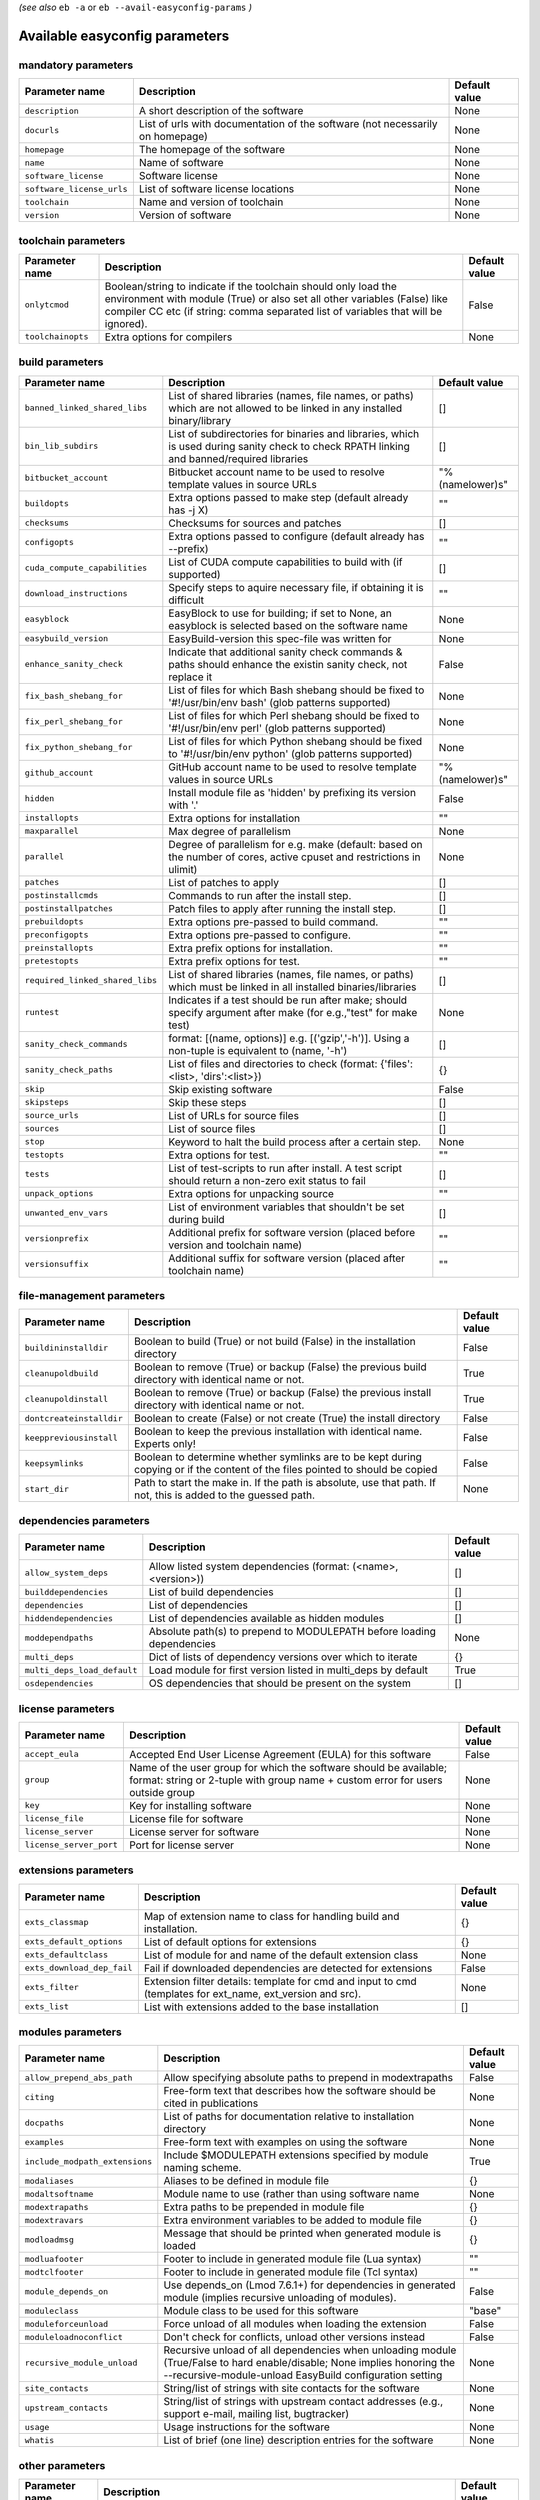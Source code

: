 .. _vsd_avail_easyconfig_params:

*(see also* ``eb -a`` or ``eb --avail-easyconfig-params`` *)*

.. _easyconfig_params:

Available easyconfig parameters
===============================

mandatory parameters
--------------------

=========================    =============================================================================    =================
**Parameter name**           **Description**                                                                  **Default value**
=========================    =============================================================================    =================
``description``              A short description of the software                                              None             
``docurls``                  List of urls with documentation of the software (not necessarily on homepage)    None             
``homepage``                 The homepage of the software                                                     None             
``name``                     Name of software                                                                 None             
``software_license``         Software license                                                                 None             
``software_license_urls``    List of software license locations                                               None             
``toolchain``                Name and version of toolchain                                                    None             
``version``                  Version of software                                                              None             
=========================    =============================================================================    =================


toolchain parameters
--------------------

==================    =================================================================================================================================================================================================================================    =================
**Parameter name**    **Description**                                                                                                                                                                                                                      **Default value**
==================    =================================================================================================================================================================================================================================    =================
``onlytcmod``         Boolean/string to indicate if the toolchain should only load the environment with module (True) or also set all other variables (False) like compiler CC etc (if string: comma separated list of variables that will be ignored).    False            
``toolchainopts``     Extra options for compilers                                                                                                                                                                                                          None             
==================    =================================================================================================================================================================================================================================    =================


build parameters
----------------

===============================    =========================================================================================================================================    =================
**Parameter name**                 **Description**                                                                                                                              **Default value**
===============================    =========================================================================================================================================    =================
``banned_linked_shared_libs``      List of shared libraries (names, file names, or paths) which are not allowed to be linked in any installed binary/library                    []               
``bin_lib_subdirs``                List of subdirectories for binaries and libraries, which is used during sanity check to check RPATH linking and banned/required libraries    []               
``bitbucket_account``              Bitbucket account name to be used to resolve template values in source URLs                                                                  "%(namelower)s"  
``buildopts``                      Extra options passed to make step (default already has -j X)                                                                                 ""               
``checksums``                      Checksums for sources and patches                                                                                                            []               
``configopts``                     Extra options passed to configure (default already has --prefix)                                                                             ""               
``cuda_compute_capabilities``      List of CUDA compute capabilities to build with (if supported)                                                                               []               
``download_instructions``          Specify steps to aquire necessary file, if obtaining it is difficult                                                                         ""               
``easyblock``                      EasyBlock to use for building; if set to None, an easyblock is selected based on the software name                                           None             
``easybuild_version``              EasyBuild-version this spec-file was written for                                                                                             None             
``enhance_sanity_check``           Indicate that additional sanity check commands & paths should enhance the existin sanity check, not replace it                               False            
``fix_bash_shebang_for``           List of files for which Bash shebang should be fixed to '#!/usr/bin/env bash' (glob patterns supported)                                      None             
``fix_perl_shebang_for``           List of files for which Perl shebang should be fixed to '#!/usr/bin/env perl' (glob patterns supported)                                      None             
``fix_python_shebang_for``         List of files for which Python shebang should be fixed to '#!/usr/bin/env python' (glob patterns supported)                                  None             
``github_account``                 GitHub account name to be used to resolve template values in source URLs                                                                     "%(namelower)s"  
``hidden``                         Install module file as 'hidden' by prefixing its version with '.'                                                                            False            
``installopts``                    Extra options for installation                                                                                                               ""               
``maxparallel``                    Max degree of parallelism                                                                                                                    None             
``parallel``                       Degree of parallelism for e.g. make (default: based on the number of cores, active cpuset and restrictions in ulimit)                        None             
``patches``                        List of patches to apply                                                                                                                     []               
``postinstallcmds``                Commands to run after the install step.                                                                                                      []               
``postinstallpatches``             Patch files to apply after running the install step.                                                                                         []               
``prebuildopts``                   Extra options pre-passed to build command.                                                                                                   ""               
``preconfigopts``                  Extra options pre-passed to configure.                                                                                                       ""               
``preinstallopts``                 Extra prefix options for installation.                                                                                                       ""               
``pretestopts``                    Extra prefix options for test.                                                                                                               ""               
``required_linked_shared_libs``    List of shared libraries (names, file names, or paths) which must be linked in all installed binaries/libraries                              []               
``runtest``                        Indicates if a test should be run after make; should specify argument after make (for e.g.,"test" for make test)                             None             
``sanity_check_commands``          format: [(name, options)] e.g. [('gzip','-h')]. Using a non-tuple is equivalent to (name, '-h')                                              []               
``sanity_check_paths``             List of files and directories to check (format: {'files':<list>, 'dirs':<list>})                                                             {}               
``skip``                           Skip existing software                                                                                                                       False            
``skipsteps``                      Skip these steps                                                                                                                             []               
``source_urls``                    List of URLs for source files                                                                                                                []               
``sources``                        List of source files                                                                                                                         []               
``stop``                           Keyword to halt the build process after a certain step.                                                                                      None             
``testopts``                       Extra options for test.                                                                                                                      ""               
``tests``                          List of test-scripts to run after install. A test script should return a non-zero exit status to fail                                        []               
``unpack_options``                 Extra options for unpacking source                                                                                                           ""               
``unwanted_env_vars``              List of environment variables that shouldn't be set during build                                                                             []               
``versionprefix``                  Additional prefix for software version (placed before version and toolchain name)                                                            ""               
``versionsuffix``                  Additional suffix for software version (placed after toolchain name)                                                                         ""               
===============================    =========================================================================================================================================    =================


file-management parameters
--------------------------

========================    ==============================================================================================================================    =================
**Parameter name**          **Description**                                                                                                                   **Default value**
========================    ==============================================================================================================================    =================
``buildininstalldir``       Boolean to build (True) or not build (False) in the installation directory                                                        False            
``cleanupoldbuild``         Boolean to remove (True) or backup (False) the previous build directory with identical name or not.                               True             
``cleanupoldinstall``       Boolean to remove (True) or backup (False) the previous install directory with identical name or not.                             True             
``dontcreateinstalldir``    Boolean to create (False) or not create (True) the install directory                                                              False            
``keeppreviousinstall``     Boolean to keep the previous installation with identical name. Experts only!                                                      False            
``keepsymlinks``            Boolean to determine whether symlinks are to be kept during copying or if the content of the files pointed to should be copied    False            
``start_dir``               Path to start the make in. If the path is absolute, use that path. If not, this is added to the guessed path.                     None             
========================    ==============================================================================================================================    =================


dependencies parameters
-----------------------

===========================    =====================================================================    =================
**Parameter name**             **Description**                                                          **Default value**
===========================    =====================================================================    =================
``allow_system_deps``          Allow listed system dependencies (format: (<name>, <version>))           []               
``builddependencies``          List of build dependencies                                               []               
``dependencies``               List of dependencies                                                     []               
``hiddendependencies``         List of dependencies available as hidden modules                         []               
``moddependpaths``             Absolute path(s) to prepend to MODULEPATH before loading dependencies    None             
``multi_deps``                 Dict of lists of dependency versions over which to iterate               {}               
``multi_deps_load_default``    Load module for first version listed in multi_deps by default            True             
``osdependencies``             OS dependencies that should be present on the system                     []               
===========================    =====================================================================    =================


license parameters
------------------

=======================    ===================================================================================================================================================    =================
**Parameter name**         **Description**                                                                                                                                        **Default value**
=======================    ===================================================================================================================================================    =================
``accept_eula``            Accepted End User License Agreement (EULA) for this software                                                                                           False            
``group``                  Name of the user group for which the software should be available; format: string or 2-tuple with group name + custom error for users outside group    None             
``key``                    Key for installing software                                                                                                                            None             
``license_file``           License file for software                                                                                                                              None             
``license_server``         License server for software                                                                                                                            None             
``license_server_port``    Port for license server                                                                                                                                None             
=======================    ===================================================================================================================================================    =================


extensions parameters
---------------------

==========================    ==========================================================================================================    =================
**Parameter name**            **Description**                                                                                               **Default value**
==========================    ==========================================================================================================    =================
``exts_classmap``             Map of extension name to class for handling build and installation.                                           {}               
``exts_default_options``      List of default options for extensions                                                                        {}               
``exts_defaultclass``         List of module for and name of the default extension class                                                    None             
``exts_download_dep_fail``    Fail if downloaded dependencies are detected for extensions                                                   False            
``exts_filter``               Extension filter details: template for cmd and input to cmd (templates for ext_name, ext_version and src).    None             
``exts_list``                 List with extensions added to the base installation                                                           []               
==========================    ==========================================================================================================    =================


modules parameters
------------------

==============================    ==================================================================================================================================================================================    =================
**Parameter name**                **Description**                                                                                                                                                                       **Default value**
==============================    ==================================================================================================================================================================================    =================
``allow_prepend_abs_path``        Allow specifying absolute paths to prepend in modextrapaths                                                                                                                           False            
``citing``                        Free-form text that describes how the software should be cited in publications                                                                                                        None             
``docpaths``                      List of paths for documentation relative to installation directory                                                                                                                    None             
``examples``                      Free-form text with examples on using the software                                                                                                                                    None             
``include_modpath_extensions``    Include $MODULEPATH extensions specified by module naming scheme.                                                                                                                     True             
``modaliases``                    Aliases to be defined in module file                                                                                                                                                  {}               
``modaltsoftname``                Module name to use (rather than using software name                                                                                                                                   None             
``modextrapaths``                 Extra paths to be prepended in module file                                                                                                                                            {}               
``modextravars``                  Extra environment variables to be added to module file                                                                                                                                {}               
``modloadmsg``                    Message that should be printed when generated module is loaded                                                                                                                        {}               
``modluafooter``                  Footer to include in generated module file (Lua syntax)                                                                                                                               ""               
``modtclfooter``                  Footer to include in generated module file (Tcl syntax)                                                                                                                               ""               
``module_depends_on``             Use depends_on (Lmod 7.6.1+) for dependencies in generated module (implies recursive unloading of modules).                                                                           False            
``moduleclass``                   Module class to be used for this software                                                                                                                                             "base"           
``moduleforceunload``             Force unload of all modules when loading the extension                                                                                                                                False            
``moduleloadnoconflict``          Don't check for conflicts, unload other versions instead                                                                                                                              False            
``recursive_module_unload``       Recursive unload of all dependencies when unloading module (True/False to hard enable/disable; None implies honoring the --recursive-module-unload EasyBuild configuration setting    None             
``site_contacts``                 String/list of strings with site contacts for the software                                                                                                                            None             
``upstream_contacts``             String/list of strings with upstream contact addresses (e.g., support e-mail, mailing list, bugtracker)                                                                               None             
``usage``                         Usage instructions for the software                                                                                                                                                   None             
``whatis``                        List of brief (one line) description entries for the software                                                                                                                         None             
==============================    ==================================================================================================================================================================================    =================


other parameters
----------------

==================    ===========================================================================================================================    =================
**Parameter name**    **Description**                                                                                                                **Default value**
==================    ===========================================================================================================================    =================
``block``             List of other 'block' sections on which this block depends (only relevant in easyconfigs with subblocks)                       None             
``buildstats``        A list of dicts with build statistics                                                                                          None             
``deprecated``        String specifying reason why this easyconfig file is deprecated and will be archived in the next major release of EasyBuild    False            
==================    ===========================================================================================================================    =================


